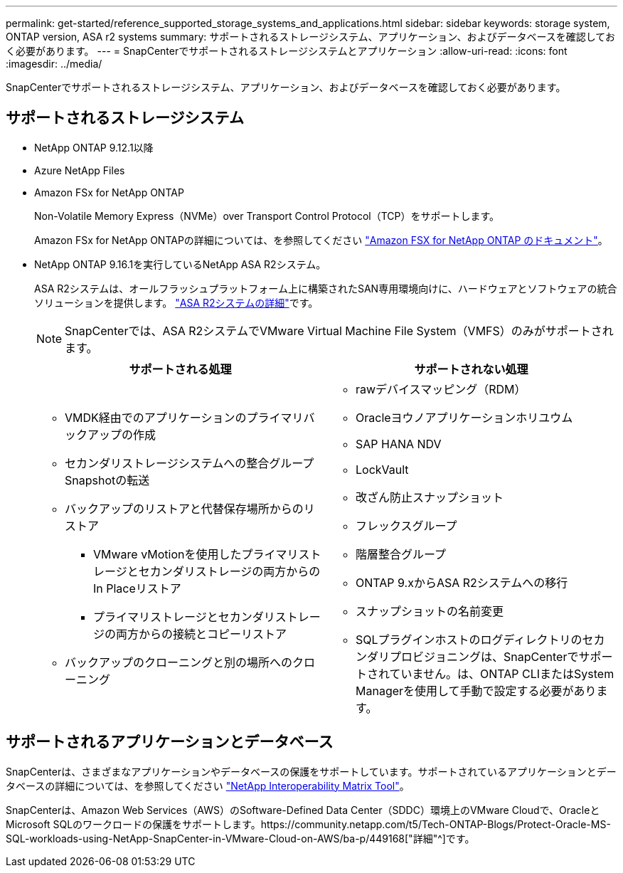 ---
permalink: get-started/reference_supported_storage_systems_and_applications.html 
sidebar: sidebar 
keywords: storage system, ONTAP version, ASA r2 systems 
summary: サポートされるストレージシステム、アプリケーション、およびデータベースを確認しておく必要があります。 
---
= SnapCenterでサポートされるストレージシステムとアプリケーション
:allow-uri-read: 
:icons: font
:imagesdir: ../media/


[role="lead"]
SnapCenterでサポートされるストレージシステム、アプリケーション、およびデータベースを確認しておく必要があります。



== サポートされるストレージシステム

* NetApp ONTAP 9.12.1以降
* Azure NetApp Files
* Amazon FSx for NetApp ONTAP
+
Non-Volatile Memory Express（NVMe）over Transport Control Protocol（TCP）をサポートします。

+
Amazon FSx for NetApp ONTAPの詳細については、を参照してください https://docs.aws.amazon.com/fsx/latest/ONTAPGuide/what-is-fsx-ontap.html["Amazon FSX for NetApp ONTAP のドキュメント"^]。

* NetApp ONTAP 9.16.1を実行しているNetApp ASA R2システム。
+
ASA R2システムは、オールフラッシュプラットフォーム上に構築されたSAN専用環境向けに、ハードウェアとソフトウェアの統合ソリューションを提供します。 https://docs.netapp.com/us-en/asa-r2/get-started/learn-about.html["ASA R2システムの詳細"]です。

+

NOTE: SnapCenterでは、ASA R2システムでVMware Virtual Machine File System（VMFS）のみがサポートされます。

+
|===
| サポートされる処理 | サポートされない処理 


 a| 
** VMDK経由でのアプリケーションのプライマリバックアップの作成
** セカンダリストレージシステムへの整合グループSnapshotの転送
** バックアップのリストアと代替保存場所からのリストア
+
*** VMware vMotionを使用したプライマリストレージとセカンダリストレージの両方からのIn Placeリストア
*** プライマリストレージとセカンダリストレージの両方からの接続とコピーリストア


** バックアップのクローニングと別の場所へのクローニング

 a| 
** rawデバイスマッピング（RDM）
** Oracleヨウノアプリケーションホリユウム
** SAP HANA NDV
** LockVault
** 改ざん防止スナップショット
** フレックスグループ
** 階層整合グループ
** ONTAP 9.xからASA R2システムへの移行
** スナップショットの名前変更
** SQLプラグインホストのログディレクトリのセカンダリプロビジョニングは、SnapCenterでサポートされていません。は、ONTAP CLIまたはSystem Managerを使用して手動で設定する必要があります。


|===




== サポートされるアプリケーションとデータベース

SnapCenterは、さまざまなアプリケーションやデータベースの保護をサポートしています。サポートされているアプリケーションとデータベースの詳細については、を参照してください https://imt.netapp.com/matrix/imt.jsp?components=121074;&solution=1257&isHWU&src=IMT["NetApp Interoperability Matrix Tool"^]。

SnapCenterは、Amazon Web Services（AWS）のSoftware-Defined Data Center（SDDC）環境上のVMware Cloudで、OracleとMicrosoft SQLのワークロードの保護をサポートします。https://community.netapp.com/t5/Tech-ONTAP-Blogs/Protect-Oracle-MS-SQL-workloads-using-NetApp-SnapCenter-in-VMware-Cloud-on-AWS/ba-p/449168["詳細"^]です。
